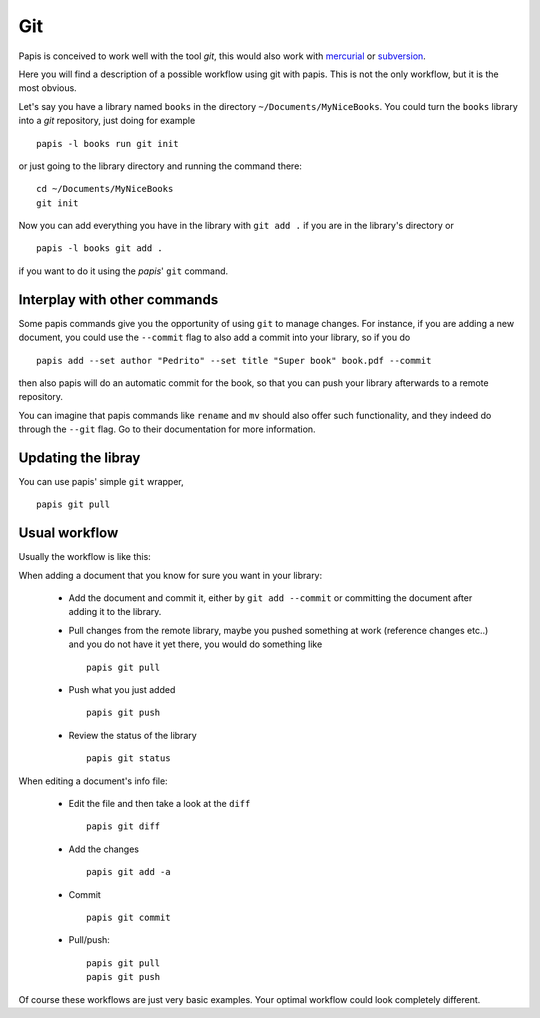 Git
===

Papis is conceived to work well with the tool `git`, this would also work with
`mercurial <https://www.mercurial-scm.org/>`_
or `subversion <https://subversion.apache.org/>`_.

Here you will find a description of a possible workflow using git with papis.
This is not the only workflow, but it is the most obvious.

Let's say you have a library named ``books`` in the directory
``~/Documents/MyNiceBooks``. You could turn the ``books`` library into
a `git` repository, just doing for example

::

  papis -l books run git init

or just going to the library directory and running the command there:

::

  cd ~/Documents/MyNiceBooks
  git init

Now you can add everything you have in the library with ``git add .``
if you are in the library's directory or

::

  papis -l books git add .

if you want to do it using the `papis`' ``git`` command.

Interplay with other commands
-----------------------------

Some papis commands give you the opportunity of using ``git`` to manage
changes. For instance, if you are adding a new document, you could use
the ``--commit`` flag to also add a commit into your library, so if you do

::

  papis add --set author "Pedrito" --set title "Super book" book.pdf --commit

then also papis will do an automatic commit for the book, so that you can
push your library afterwards to a remote repository.

You can imagine that papis commands like ``rename`` and ``mv`` should also
offer such functionality, and they indeed do through the ``--git`` flag.
Go to their documentation for more information.

Updating the libray
-------------------

You can use papis' simple ``git`` wrapper,

::

  papis git pull

Usual workflow
--------------

Usually the workflow is like this:

When adding a document that you know for sure you want in your library:

  - Add the document and commit it, either by ``git add --commit``
    or committing the document after adding it to the library.

  - Pull changes from the remote library, maybe you pushed something
    at work (reference changes etc..) and you do not have it yet there,
    you would do something like

    ::

      papis git pull

  - Push what you just added

    ::

      papis git push

  - Review the status of the library

    ::

      papis git status

When editing a document's info file:

  - Edit the file and then take a look at the ``diff``

    ::

      papis git diff

  - Add the changes

    ::

      papis git add -a

  - Commit

    ::

      papis git commit

  - Pull/push:

    ::

      papis git pull
      papis git push

Of course these workflows are just very basic examples.
Your optimal workflow could look completely different.

